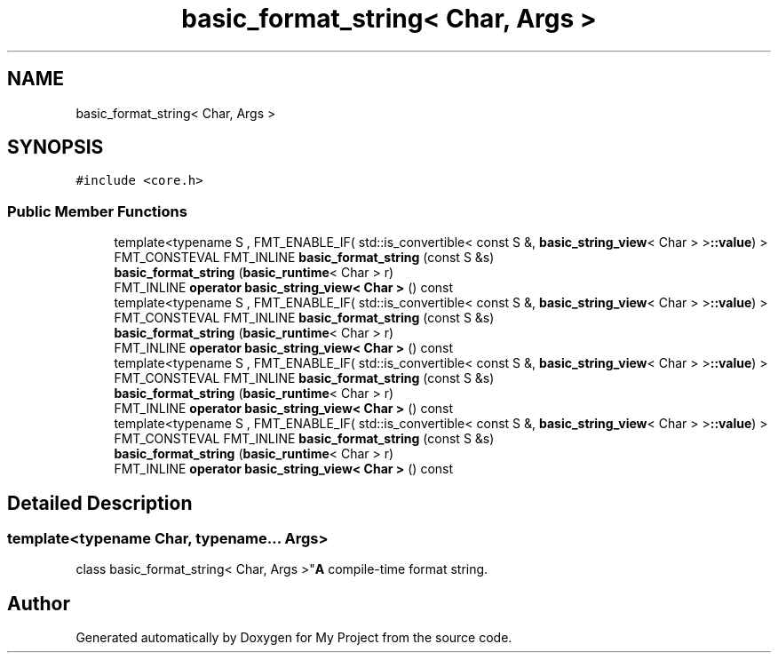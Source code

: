 .TH "basic_format_string< Char, Args >" 3 "Wed Feb 1 2023" "Version Version 0.0" "My Project" \" -*- nroff -*-
.ad l
.nh
.SH NAME
basic_format_string< Char, Args >
.SH SYNOPSIS
.br
.PP
.PP
\fC#include <core\&.h>\fP
.SS "Public Member Functions"

.in +1c
.ti -1c
.RI "template<typename S , FMT_ENABLE_IF( std::is_convertible< const S &, \fBbasic_string_view\fP< Char > >\fB::value\fP) > FMT_CONSTEVAL FMT_INLINE \fBbasic_format_string\fP (const S &s)"
.br
.ti -1c
.RI "\fBbasic_format_string\fP (\fBbasic_runtime\fP< Char > r)"
.br
.ti -1c
.RI "FMT_INLINE \fBoperator basic_string_view< Char >\fP () const"
.br
.ti -1c
.RI "template<typename S , FMT_ENABLE_IF( std::is_convertible< const S &, \fBbasic_string_view\fP< Char > >\fB::value\fP) > FMT_CONSTEVAL FMT_INLINE \fBbasic_format_string\fP (const S &s)"
.br
.ti -1c
.RI "\fBbasic_format_string\fP (\fBbasic_runtime\fP< Char > r)"
.br
.ti -1c
.RI "FMT_INLINE \fBoperator basic_string_view< Char >\fP () const"
.br
.ti -1c
.RI "template<typename S , FMT_ENABLE_IF( std::is_convertible< const S &, \fBbasic_string_view\fP< Char > >\fB::value\fP) > FMT_CONSTEVAL FMT_INLINE \fBbasic_format_string\fP (const S &s)"
.br
.ti -1c
.RI "\fBbasic_format_string\fP (\fBbasic_runtime\fP< Char > r)"
.br
.ti -1c
.RI "FMT_INLINE \fBoperator basic_string_view< Char >\fP () const"
.br
.ti -1c
.RI "template<typename S , FMT_ENABLE_IF( std::is_convertible< const S &, \fBbasic_string_view\fP< Char > >\fB::value\fP) > FMT_CONSTEVAL FMT_INLINE \fBbasic_format_string\fP (const S &s)"
.br
.ti -1c
.RI "\fBbasic_format_string\fP (\fBbasic_runtime\fP< Char > r)"
.br
.ti -1c
.RI "FMT_INLINE \fBoperator basic_string_view< Char >\fP () const"
.br
.in -1c
.SH "Detailed Description"
.PP 

.SS "template<typename Char, typename\&.\&.\&. Args>
.br
class basic_format_string< Char, Args >"\fBA\fP compile-time format string\&. 

.SH "Author"
.PP 
Generated automatically by Doxygen for My Project from the source code\&.
